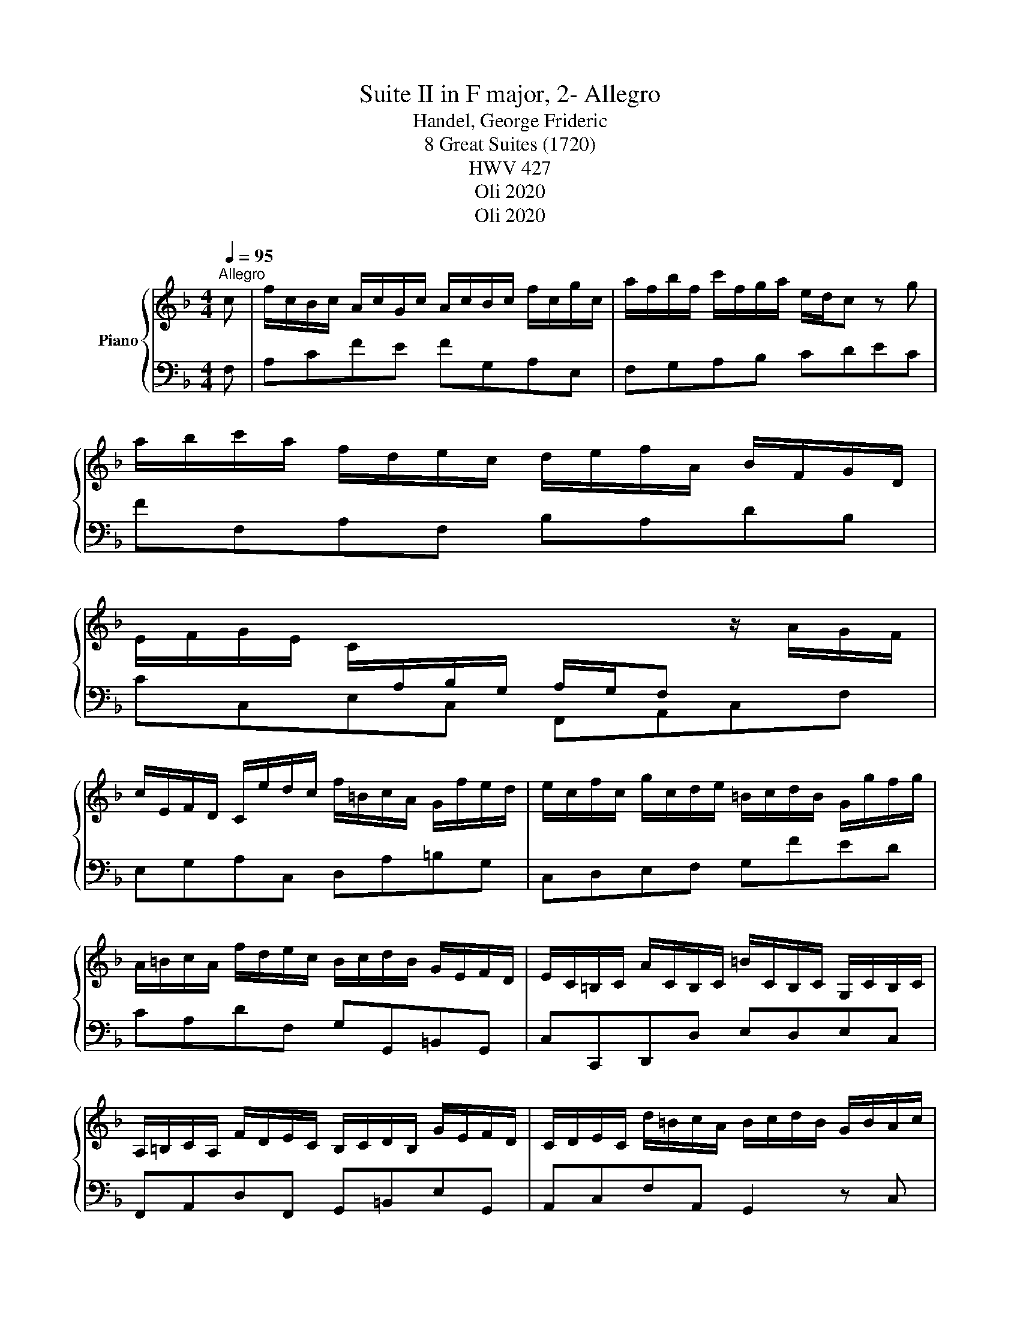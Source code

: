 X:1
T:Suite II in F major, 2- Allegro
T:Handel, George Frideric 
T:8 Great Suites (1720) 
T: HWV 427
T:Oli 2020
T:Oli 2020
Z:Oli 2020
%%score { 1 | 2 }
L:1/8
Q:1/4=95
M:4/4
K:F
V:1 treble nm="Piano"
V:2 bass 
V:1
"^Allegro" c | f/c/B/c/ A/c/G/c/ A/c/B/c/ f/c/g/c/ | a/f/b/f/ c'/f/g/a/ e/d/c z g | %3
 a/b/c'/a/ f/d/e/c/ d/e/f/A/ B/F/G/D/ | %4
 E/F/G/E/ C/[I:staff +1]A,/B,/G,/ A,/G,/F,[I:staff -1] z/ A/G/F/ | %5
 c/E/F/D/ C/e/d/c/ f/=B/c/A/ G/f/e/d/ | e/c/f/c/ g/c/d/e/ =B/c/d/B/ G/g/f/g/ | %7
 A/=B/c/A/ f/d/e/c/ B/c/d/B/ G/E/F/D/ | E/C/=B,/C/ A/C/B,/C/ =B/C/B,/C/ G,/C/B,/C/ | %9
 A,/=B,/C/A,/ F/D/E/C/ B,/C/D/B,/ G/E/F/D/ | C/D/E/C/ d/=B/c/A/ B/c/d/B/ G/B/A/c/ | %11
 =B/G/F/G/ d/G/F/G/ f/G/F/G/ d/G/F/G/ | =B/G/F/G/ D/G/F/G/ =B,/G/F/G/ G,/G/F/G/ | %13
 E/G/c/E/ D/c/d/=B/ c'/a/=b/g/ f/e/d/c/ | =B/F/c/E/ D/c/F/B/ [CEGc]3 :: G | %16
 c/G/F/G/ E/G/D/G/ E/G/F/G/ c/G/d/G/ | e/c/f/c/ g/A/_B/c/ A/G/F z c | %18
 f/c/B/c/ A/c/G/c/ A/c/B/c/ f/c/g/c/ | a/f/b/f/ c'/d/_e/f/ d/c/B z b | %20
 c/d/_e/c/ c'/a/b/g/ ^f/g/a/f/ d/f/=e/g/ | ^f/d/c/d/ a/d/c/d/ c'/d/c/d/ a/d/c/d/ | %22
 ^f/d/c/d/ A/d/c/d/ ^F/d/c/d/ D/d/c/d/ | B/d/g/B/ A/g/a/^f/ g/B/A/B/ G/d/c/d/ | %24
 B/b/a/b/ g/e/f/d/ ^c/d/e/c/ A/c/=B/d/ | ^c/A/G/A/ e/A/G/A/ g/A/G/A/ e/A/G/A/ | %26
 ^c/A/G/A/ E/A/G/A/ ^C/A/G/A/ A,/A/G/A/ | F/A/d/F/ E/d/e/^c/ d/F/E/F/ D/f/e/f/ | %28
 B/d/c/d/ G/b/a/b/ e/f/g/e/ c/A/B/G/ | A/F/E/F/ B/F/E/F/ c/F/E/F/ C/F/E/F/ | %30
 D/E/F/D/ B/G/A/F/ E/F/G/E/ c/A/B/G/ | F/G/A/F/ g/e/f/d/ e/f/g/e/ c/e/d/f/ | %32
 e/c/B/c/ g/c/B/c/ b/c/B/c/ g/c/B/c/ | e/c/B/c/ G/c/B/c/ E/c/B/c/ C/c/B/c/ | %34
 A/c/f/A/ G/f/g/e/ f/d/e/c/ B/A/G/F/ | E/B,/F/A,/ G,/F/B,/E/ [A,CF]3 :| %36
V:2
 F, | A,CFE FG,A,E, | F,G,A,B, CDEC | FF,A,F, B,A,DB, | CC,E,C, F,,A,,C,F, | E,G,A,C, D,A,=B,G, | %6
 C,D,E,F, G,FED | CA,DF, G,G,,=B,,G,, | C,C,,D,,D, E,D,E,C, | F,,A,,D,F,, G,,=B,,E,G,, | %10
 A,,C,F,A,, G,,2 z C, | G,D,=B,,D, G,,2 z D, | G,D,=B,,D, G,,2 z B,, | C,E,G,G,, A,,2 z F, | %14
 G,C,G,G,, [C,,C,]3 :: C, | E,G,C=B, CD,E,=B,, | C,D,E,C, F,A,B,C | A,CFE FG,A,E, | %19
 F,G,A,F, B,DB,G, | _E,C,A,C D,2 z G, | DA,^F,A, D,2 z A, | DA,^F,A, D,2 z F, | G,B,DD, G,CB,^F, | %24
 G,A,B,G, A,2 z D, | A,E,^C,E, A,,2 z E, | A,E,^C,E, A,,2 z C, | D,F,A,A,, D,A,F,D, | %28
 G,A,B,G, CC,E,C, | F,F,,G,,G, A,G,A,F, | B,,D,G,B,, C,E,A,C, | D,F,B,G, C,2 z F, | %32
 CG,E,G, C,2 z G, | CG,E,G, C,2 z E, | F,A,CC, D,2 z B,, | C,F,,C,C,, F,,3 :| %36

